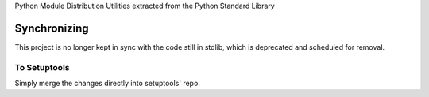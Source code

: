 Python Module Distribution Utilities extracted from the Python Standard Library

Synchronizing
=============

This project is no longer kept in sync with the code still in stdlib, which is deprecated and scheduled for removal.

To Setuptools
-------------

Simply merge the changes directly into setuptools' repo.
